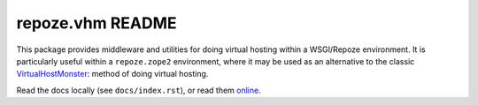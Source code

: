 repoze.vhm README
=================

.. contents::

This package provides middleware and utilities for doing virtual
hosting within a WSGI/Repoze environment.  It is particularly useful
within a ``repoze.zope2`` environment, where it may be used as an
alternative to the classic `VirtualHostMonster
<http://www.zope.org/Members/4am/SiteAccess2/info>`_: method of doing
virtual hosting.

Read the docs locally (see ``docs/index.rst``), or read them `online
<https://repozevhm.rtfd.org/>`_.
